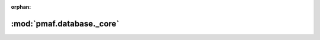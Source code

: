 :orphan:

:mod:`pmaf.database._core`
==========================

.. py:module:: pmaf.database._core


